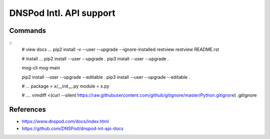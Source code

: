 DNSPod Intl. API support
================================================================================


Commands
--------------------------------------------------------------------------------

::
    # view docs ...
    pip2 install -v --user --upgrade --ignore-installed restview
    restview README.rst

    # install ...
    pip2 install --user --upgrade .
    pip3 install --user --upgrade .
    
    mog-cli
    mog-main
    
    pip2 install --user --upgrade --editable .
    pip3 install --user --upgrade --editable .

    # ...
    package = x/__init__.py
    module = x.py

    # ....
    vimdiff <(curl --silent https://raw.githubusercontent.com/github/gitignore/master/Python.gitignore) .gitignore

References
--------------------------------------------------------------------------------

* https://www.dnspod.com/docs/index.html
* https://github.com/DNSPod/dnspod-int-api-docs

